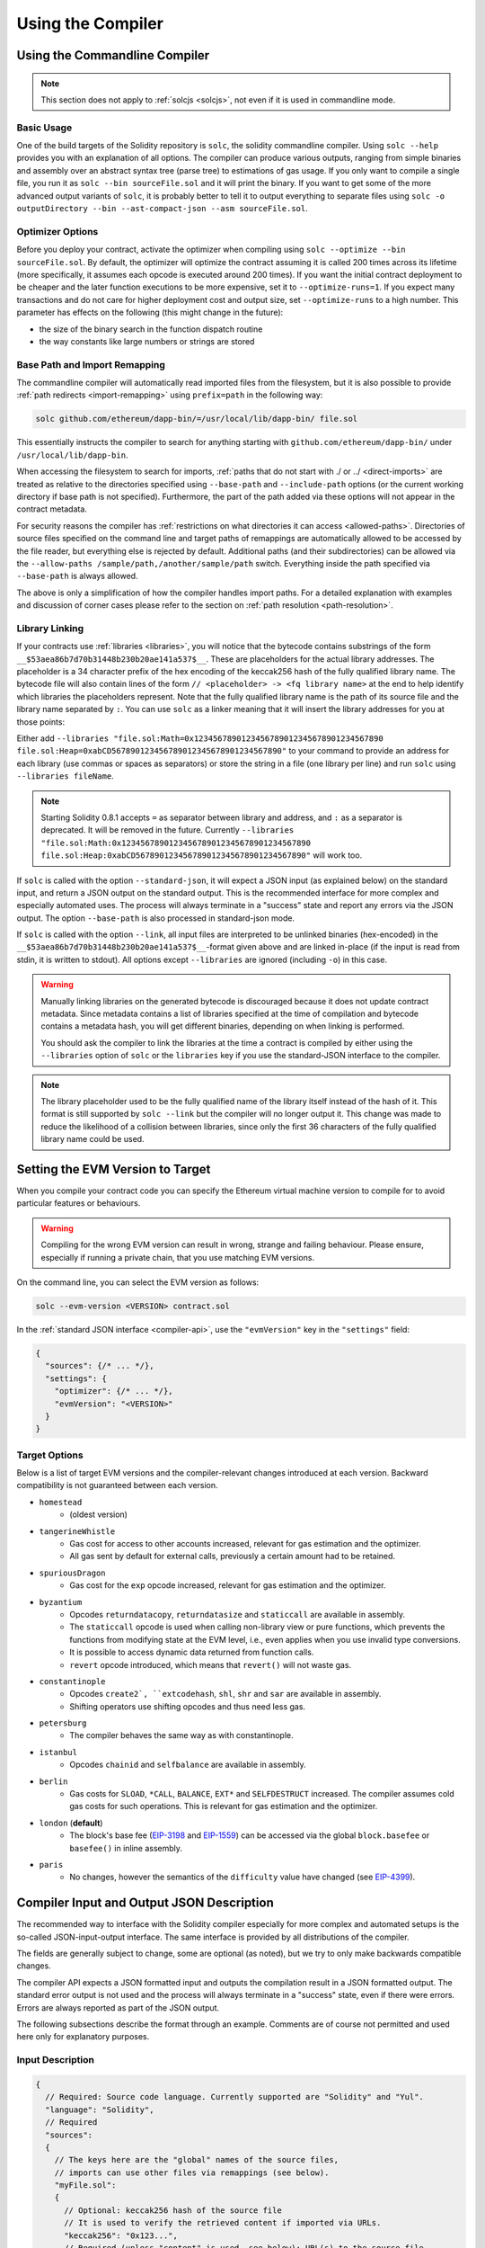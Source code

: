 ******************
Using the Compiler
******************

.. index:: ! commandline compiler, compiler;commandline, ! solc

.. _commandline-compiler:

Using the Commandline Compiler
******************************

.. note::
    This section does not apply to :ref:`solcjs <solcjs>`, not even if it is used in commandline mode.

Basic Usage
-----------

One of the build targets of the Solidity repository is ``solc``, the solidity commandline compiler.
Using ``solc --help`` provides you with an explanation of all options. The compiler can produce various outputs, ranging from simple binaries and assembly over an abstract syntax tree (parse tree) to estimations of gas usage.
If you only want to compile a single file, you run it as ``solc --bin sourceFile.sol`` and it will print the binary. If you want to get some of the more advanced output variants of ``solc``, it is probably better to tell it to output everything to separate files using ``solc -o outputDirectory --bin --ast-compact-json --asm sourceFile.sol``.

Optimizer Options
-----------------

Before you deploy your contract, activate the optimizer when compiling using ``solc --optimize --bin sourceFile.sol``.
By default, the optimizer will optimize the contract assuming it is called 200 times across its lifetime
(more specifically, it assumes each opcode is executed around 200 times).
If you want the initial contract deployment to be cheaper and the later function executions to be more expensive,
set it to ``--optimize-runs=1``. If you expect many transactions and do not care for higher deployment cost and
output size, set ``--optimize-runs`` to a high number.
This parameter has effects on the following (this might change in the future):

- the size of the binary search in the function dispatch routine
- the way constants like large numbers or strings are stored

.. index:: allowed paths, --allow-paths, base path, --base-path, include paths, --include-path

Base Path and Import Remapping
------------------------------

The commandline compiler will automatically read imported files from the filesystem, but
it is also possible to provide :ref:`path redirects <import-remapping>` using ``prefix=path`` in the following way:

.. code-block:: bash

    solc github.com/ethereum/dapp-bin/=/usr/local/lib/dapp-bin/ file.sol

This essentially instructs the compiler to search for anything starting with
``github.com/ethereum/dapp-bin/`` under ``/usr/local/lib/dapp-bin``.

When accessing the filesystem to search for imports, :ref:`paths that do not start with ./
or ../ <direct-imports>` are treated as relative to the directories specified using
``--base-path`` and ``--include-path`` options (or the current working directory if base path is not specified).
Furthermore, the part of the path added via these options will not appear in the contract metadata.

For security reasons the compiler has :ref:`restrictions on what directories it can access <allowed-paths>`.
Directories of source files specified on the command line and target paths of
remappings are automatically allowed to be accessed by the file reader, but everything
else is rejected by default.
Additional paths (and their subdirectories) can be allowed via the
``--allow-paths /sample/path,/another/sample/path`` switch.
Everything inside the path specified via ``--base-path`` is always allowed.

The above is only a simplification of how the compiler handles import paths.
For a detailed explanation with examples and discussion of corner cases please refer to the section on
:ref:`path resolution <path-resolution>`.

.. index:: ! linker, ! --link, ! --libraries
.. _library-linking:

Library Linking
---------------

If your contracts use :ref:`libraries <libraries>`, you will notice that the bytecode contains substrings of the form ``__$53aea86b7d70b31448b230b20ae141a537$__``. These are placeholders for the actual library addresses.
The placeholder is a 34 character prefix of the hex encoding of the keccak256 hash of the fully qualified library name.
The bytecode file will also contain lines of the form ``// <placeholder> -> <fq library name>`` at the end to help
identify which libraries the placeholders represent. Note that the fully qualified library name
is the path of its source file and the library name separated by ``:``.
You can use ``solc`` as a linker meaning that it will insert the library addresses for you at those points:

Either add ``--libraries "file.sol:Math=0x1234567890123456789012345678901234567890 file.sol:Heap=0xabCD567890123456789012345678901234567890"`` to your command to provide an address for each library (use commas or spaces as separators) or store the string in a file (one library per line) and run ``solc`` using ``--libraries fileName``.

.. note::
    Starting Solidity 0.8.1 accepts ``=`` as separator between library and address, and ``:`` as a separator is deprecated. It will be removed in the future. Currently ``--libraries "file.sol:Math:0x1234567890123456789012345678901234567890 file.sol:Heap:0xabCD567890123456789012345678901234567890"`` will work too.

.. index:: --standard-json, --base-path

If ``solc`` is called with the option ``--standard-json``, it will expect a JSON input (as explained below) on the standard input, and return a JSON output on the standard output. This is the recommended interface for more complex and especially automated uses. The process will always terminate in a "success" state and report any errors via the JSON output.
The option ``--base-path`` is also processed in standard-json mode.

If ``solc`` is called with the option ``--link``, all input files are interpreted to be unlinked binaries (hex-encoded) in the ``__$53aea86b7d70b31448b230b20ae141a537$__``-format given above and are linked in-place (if the input is read from stdin, it is written to stdout). All options except ``--libraries`` are ignored (including ``-o``) in this case.

.. warning::
    Manually linking libraries on the generated bytecode is discouraged because it does not update
    contract metadata. Since metadata contains a list of libraries specified at the time of
    compilation and bytecode contains a metadata hash, you will get different binaries, depending
    on when linking is performed.

    You should ask the compiler to link the libraries at the time a contract is compiled by either
    using the ``--libraries`` option of ``solc`` or the ``libraries`` key if you use the
    standard-JSON interface to the compiler.

.. note::
    The library placeholder used to be the fully qualified name of the library itself
    instead of the hash of it. This format is still supported by ``solc --link`` but
    the compiler will no longer output it. This change was made to reduce
    the likelihood of a collision between libraries, since only the first 36 characters
    of the fully qualified library name could be used.

.. _evm-version:
.. index:: ! EVM version, compile target

Setting the EVM Version to Target
*********************************

When you compile your contract code you can specify the Ethereum virtual machine
version to compile for to avoid particular features or behaviours.

.. warning::

   Compiling for the wrong EVM version can result in wrong, strange and failing
   behaviour. Please ensure, especially if running a private chain, that you
   use matching EVM versions.

On the command line, you can select the EVM version as follows:

.. code-block:: shell

  solc --evm-version <VERSION> contract.sol

In the :ref:`standard JSON interface <compiler-api>`, use the ``"evmVersion"``
key in the ``"settings"`` field:

.. code-block:: javascript

    {
      "sources": {/* ... */},
      "settings": {
        "optimizer": {/* ... */},
        "evmVersion": "<VERSION>"
      }
    }

Target Options
--------------

Below is a list of target EVM versions and the compiler-relevant changes introduced
at each version. Backward compatibility is not guaranteed between each version.

- ``homestead``
   - (oldest version)
- ``tangerineWhistle``
   - Gas cost for access to other accounts increased, relevant for gas estimation and the optimizer.
   - All gas sent by default for external calls, previously a certain amount had to be retained.
- ``spuriousDragon``
   - Gas cost for the ``exp`` opcode increased, relevant for gas estimation and the optimizer.
- ``byzantium``
   - Opcodes ``returndatacopy``, ``returndatasize`` and ``staticcall`` are available in assembly.
   - The ``staticcall`` opcode is used when calling non-library view or pure functions, which prevents the functions from modifying state at the EVM level, i.e., even applies when you use invalid type conversions.
   - It is possible to access dynamic data returned from function calls.
   - ``revert`` opcode introduced, which means that ``revert()`` will not waste gas.
- ``constantinople``
   - Opcodes ``create2`, ``extcodehash``, ``shl``, ``shr`` and ``sar`` are available in assembly.
   - Shifting operators use shifting opcodes and thus need less gas.
- ``petersburg``
   - The compiler behaves the same way as with constantinople.
- ``istanbul``
   - Opcodes ``chainid`` and ``selfbalance`` are available in assembly.
- ``berlin``
   - Gas costs for ``SLOAD``, ``*CALL``, ``BALANCE``, ``EXT*`` and ``SELFDESTRUCT`` increased. The
     compiler assumes cold gas costs for such operations. This is relevant for gas estimation and
     the optimizer.
- ``london`` (**default**)
   - The block's base fee (`EIP-3198 <https://eips.ethereum.org/EIPS/eip-3198>`_ and `EIP-1559 <https://eips.ethereum.org/EIPS/eip-1559>`_) can be accessed via the global ``block.basefee`` or ``basefee()`` in inline assembly.
- ``paris``
   - No changes, however the semantics of the ``difficulty`` value have changed (see `EIP-4399 <https://eips.ethereum.org/EIPS/eip-4399>`_).

.. index:: ! standard JSON, ! --standard-json
.. _compiler-api:

Compiler Input and Output JSON Description
******************************************

The recommended way to interface with the Solidity compiler especially for
more complex and automated setups is the so-called JSON-input-output interface.
The same interface is provided by all distributions of the compiler.

The fields are generally subject to change,
some are optional (as noted), but we try to only make backwards compatible changes.

The compiler API expects a JSON formatted input and outputs the compilation result in a JSON formatted output.
The standard error output is not used and the process will always terminate in a "success" state, even
if there were errors. Errors are always reported as part of the JSON output.

The following subsections describe the format through an example.
Comments are of course not permitted and used here only for explanatory purposes.

Input Description
-----------------

.. code-block:: javascript

    {
      // Required: Source code language. Currently supported are "Solidity" and "Yul".
      "language": "Solidity",
      // Required
      "sources":
      {
        // The keys here are the "global" names of the source files,
        // imports can use other files via remappings (see below).
        "myFile.sol":
        {
          // Optional: keccak256 hash of the source file
          // It is used to verify the retrieved content if imported via URLs.
          "keccak256": "0x123...",
          // Required (unless "content" is used, see below): URL(s) to the source file.
          // URL(s) should be imported in this order and the result checked against the
          // keccak256 hash (if available). If the hash doesn't match or none of the
          // URL(s) result in success, an error should be raised.
          // Using the commandline interface only filesystem paths are supported.
          // With the JavaScript interface the URL will be passed to the user-supplied
          // read callback, so any URL supported by the callback can be used.
          "urls":
          [
            "bzzr://56ab...",
            "ipfs://Qma...",
            "/tmp/path/to/file.sol"
            // If files are used, their directories should be added to the command line via
            // `--allow-paths <path>`.
          ]
        },
        "destructible":
        {
          // Optional: keccak256 hash of the source file
          "keccak256": "0x234...",
          // Required (unless "urls" is used): literal contents of the source file
          "content": "contract destructible is owned { function shutdown() { if (msg.sender == owner) selfdestruct(owner); } }"
        }
      },
      // Optional
      "settings":
      {
        // Optional: Stop compilation after the given stage. Currently only "parsing" is valid here
        "stopAfter": "parsing",
        // Optional: Sorted list of remappings
        "remappings": [ ":g=/dir" ],
        // Optional: Optimizer settings
        "optimizer": {
          // Disabled by default.
          // NOTE: enabled=false still leaves some optimizations on. See comments below.
          // WARNING: Before version 0.8.6 omitting the 'enabled' key was not equivalent to setting
          // it to false and would actually disable all the optimizations.
          "enabled": true,
          // Optimize for how many times you intend to run the code.
          // Lower values will optimize more for initial deployment cost, higher
          // values will optimize more for high-frequency usage.
          "runs": 200,
          // Switch optimizer components on or off in detail.
          // The "enabled" switch above provides two defaults which can be
          // tweaked here. If "details" is given, "enabled" can be omitted.
          "details": {
            // The peephole optimizer is always on if no details are given,
            // use details to switch it off.
            "peephole": true,
            // The inliner is always on if no details are given,
            // use details to switch it off.
            "inliner": true,
            // The unused jumpdest remover is always on if no details are given,
            // use details to switch it off.
            "jumpdestRemover": true,
            // Sometimes re-orders literals in commutative operations.
            "orderLiterals": false,
            // Removes duplicate code blocks
            "deduplicate": false,
            // Common subexpression elimination, this is the most complicated step but
            // can also provide the largest gain.
            "cse": false,
            // Optimize representation of literal numbers and strings in code.
            "constantOptimizer": false,
            // The new Yul optimizer. Mostly operates on the code of ABI coder v2
            // and inline assembly.
            // It is activated together with the global optimizer setting
            // and can be deactivated here.
            // Before Solidity 0.6.0 it had to be activated through this switch.
            "yul": false,
            // Tuning options for the Yul optimizer.
            "yulDetails": {
              // Improve allocation of stack slots for variables, can free up stack slots early.
              // Activated by default if the Yul optimizer is activated.
              "stackAllocation": true,
              // Select optimization steps to be applied. It is also possible to modify both the
              // optimization sequence and the clean-up sequence. Instructions for each sequence
              // are separated with the ":" delimiter and the values are provided in the form of
              // optimization-sequence:clean-up-sequence. For more information see
              // "The Optimizer > Selecting Optimizations".
              // This field is optional, and if not provided, the default sequences for both
              // optimization and clean-up are used. If only one of the options is provivded
              // the other will not be run.
              // If only the delimiter ":" is provided then neither the optimization nor the clean-up
              // sequence will be run.
              // If set to an empty value, only the default clean-up sequence is used and
              // no optimization steps are applied.
              "optimizerSteps": "dhfoDgvulfnTUtnIf..."
            }
          }
        },
        // Version of the EVM to compile for.
        // Affects type checking and code generation. Can be homestead,
        // tangerineWhistle, spuriousDragon, byzantium, constantinople, petersburg, istanbul, berlin, london or paris
        "evmVersion": "byzantium",
        // Optional: Change compilation pipeline to go through the Yul intermediate representation.
        // This is false by default.
        "viaIR": true,
        // Optional: Debugging settings
        "debug": {
          // How to treat revert (and require) reason strings. Settings are
          // "default", "strip", "debug" and "verboseDebug".
          // "default" does not inject compiler-generated revert strings and keeps user-supplied ones.
          // "strip" removes all revert strings (if possible, i.e. if literals are used) keeping side-effects
          // "debug" injects strings for compiler-generated internal reverts, implemented for ABI encoders V1 and V2 for now.
          // "verboseDebug" even appends further information to user-supplied revert strings (not yet implemented)
          "revertStrings": "default",
          // Optional: How much extra debug information to include in comments in the produced EVM
          // assembly and Yul code. Available components are:
          // - `location`: Annotations of the form `@src <index>:<start>:<end>` indicating the
          //    location of the corresponding element in the original Solidity file, where:
          //     - `<index>` is the file index matching the `@use-src` annotation,
          //     - `<start>` is the index of the first byte at that location,
          //     - `<end>` is the index of the first byte after that location.
          // - `snippet`: A single-line code snippet from the location indicated by `@src`.
          //     The snippet is quoted and follows the corresponding `@src` annotation.
          // - `*`: Wildcard value that can be used to request everything.
          "debugInfo": ["location", "snippet"]
        },
        // Metadata settings (optional)
        "metadata": {
          // The CBOR metadata is appended at the end of the bytecode by default.
          // Setting this to false omits the metadata from the runtime and deploy time code.
          "appendCBOR": true,
          // Use only literal content and not URLs (false by default)
          "useLiteralContent": true,
          // Use the given hash method for the metadata hash that is appended to the bytecode.
          // The metadata hash can be removed from the bytecode via option "none".
          // The other options are "ipfs" and "bzzr1".
          // If the option is omitted, "ipfs" is used by default.
          "bytecodeHash": "ipfs"
        },
        // Addresses of the libraries. If not all libraries are given here,
        // it can result in unlinked objects whose output data is different.
        "libraries": {
          // The top level key is the the name of the source file where the library is used.
          // If remappings are used, this source file should match the global path
          // after remappings were applied.
          // If this key is an empty string, that refers to a global level.
          "myFile.sol": {
            "MyLib": "0x123123..."
          }
        },
        // The following can be used to select desired outputs based
        // on file and contract names.
        // If this field is omitted, then the compiler loads and does type checking,
        // but will not generate any outputs apart from errors.
        // The first level key is the file name and the second level key is the contract name.
        // An empty contract name is used for outputs that are not tied to a contract
        // but to the whole source file like the AST.
        // A star as contract name refers to all contracts in the file.
        // Similarly, a star as a file name matches all files.
        // To select all outputs the compiler can possibly generate, use
        // "outputSelection: { "*": { "*": [ "*" ], "": [ "*" ] } }"
        // but note that this might slow down the compilation process needlessly.
        //
        // The available output types are as follows:
        //
        // File level (needs empty string as contract name):
        //   ast - AST of all source files
        //
        // Contract level (needs the contract name or "*"):
        //   abi - ABI
        //   devdoc - Developer documentation (natspec)
        //   userdoc - User documentation (natspec)
        //   metadata - Metadata
        //   ir - Yul intermediate representation of the code before optimization
        //   irOptimized - Intermediate representation after optimization
        //   storageLayout - Slots, offsets and types of the contract's state variables.
        //   evm.assembly - New assembly format
        //   evm.legacyAssembly - Old-style assembly format in JSON
        //   evm.bytecode.functionDebugData - Debugging information at function level
        //   evm.bytecode.object - Bytecode object
        //   evm.bytecode.opcodes - Opcodes list
        //   evm.bytecode.sourceMap - Source mapping (useful for debugging)
        //   evm.bytecode.linkReferences - Link references (if unlinked object)
        //   evm.bytecode.generatedSources - Sources generated by the compiler
        //   evm.deployedBytecode* - Deployed bytecode (has all the options that evm.bytecode has)
        //   evm.deployedBytecode.immutableReferences - Map from AST ids to bytecode ranges that reference immutables
        //   evm.methodIdentifiers - The list of function hashes
        //   evm.gasEstimates - Function gas estimates
        //   ewasm.wast - Ewasm in WebAssembly S-expressions format
        //   ewasm.wasm - Ewasm in WebAssembly binary format
        //
        // Note that using a using `evm`, `evm.bytecode`, `ewasm`, etc. will select every
        // target part of that output. Additionally, `*` can be used as a wildcard to request everything.
        //
        "outputSelection": {
          "*": {
            "*": [
              "metadata", "evm.bytecode" // Enable the metadata and bytecode outputs of every single contract.
              , "evm.bytecode.sourceMap" // Enable the source map output of every single contract.
            ],
            "": [
              "ast" // Enable the AST output of every single file.
            ]
          },
          // Enable the abi and opcodes output of MyContract defined in file def.
          "def": {
            "MyContract": [ "abi", "evm.bytecode.opcodes" ]
          }
        },
        // The modelChecker object is experimental and subject to changes.
        "modelChecker":
        {
          // Chose which contracts should be analyzed as the deployed one.
          "contracts":
          {
            "source1.sol": ["contract1"],
            "source2.sol": ["contract2", "contract3"]
          },
          // Choose how division and modulo operations should be encoded.
          // When using `false` they are replaced by multiplication with slack
          // variables. This is the default.
          // Using `true` here is recommended if you are using the CHC engine
          // and not using Spacer as the Horn solver (using Eldarica, for example).
          // See the Formal Verification section for a more detailed explanation of this option.
          "divModNoSlacks": false,
          // Choose which model checker engine to use: all (default), bmc, chc, none.
          "engine": "chc",
          // Choose which types of invariants should be reported to the user: contract, reentrancy.
          "invariants": ["contract", "reentrancy"],
          // Choose whether to output all unproved targets. The default is `false`.
          "showUnproved": true,
          // Choose which solvers should be used, if available.
          // See the Formal Verification section for the solvers description.
          "solvers": ["cvc4", "smtlib2", "z3"],
          // Choose which targets should be checked: constantCondition,
          // underflow, overflow, divByZero, balance, assert, popEmptyArray, outOfBounds.
          // If the option is not given all targets are checked by default,
          // except underflow/overflow for Solidity >=0.8.7.
          // See the Formal Verification section for the targets description.
          "targets": ["underflow", "overflow", "assert"],
          // Timeout for each SMT query in milliseconds.
          // If this option is not given, the SMTChecker will use a deterministic
          // resource limit by default.
          // A given timeout of 0 means no resource/time restrictions for any query.
          "timeout": 20000
        }
      }
    }


Output Description
------------------

.. code-block:: javascript

    {
      // Optional: not present if no errors/warnings/infos were encountered
      "errors": [
        {
          // Optional: Location within the source file.
          "sourceLocation": {
            "file": "sourceFile.sol",
            "start": 0,
            "end": 100
          },
          // Optional: Further locations (e.g. places of conflicting declarations)
          "secondarySourceLocations": [
            {
              "file": "sourceFile.sol",
              "start": 64,
              "end": 92,
              "message": "Other declaration is here:"
            }
          ],
          // Mandatory: Error type, such as "TypeError", "InternalCompilerError", "Exception", etc.
          // See below for complete list of types.
          "type": "TypeError",
          // Mandatory: Component where the error originated, such as "general", "ewasm", etc.
          "component": "general",
          // Mandatory ("error", "warning" or "info", but please note that this may be extended in the future)
          "severity": "error",
          // Optional: unique code for the cause of the error
          "errorCode": "3141",
          // Mandatory
          "message": "Invalid keyword",
          // Optional: the message formatted with source location
          "formattedMessage": "sourceFile.sol:100: Invalid keyword"
        }
      ],
      // This contains the file-level outputs.
      // It can be limited/filtered by the outputSelection settings.
      "sources": {
        "sourceFile.sol": {
          // Identifier of the source (used in source maps)
          "id": 1,
          // The AST object
          "ast": {}
        }
      },
      // This contains the contract-level outputs.
      // It can be limited/filtered by the outputSelection settings.
      "contracts": {
        "sourceFile.sol": {
          // If the language used has no contract names, this field should equal to an empty string.
          "ContractName": {
            // The Ethereum Contract ABI. If empty, it is represented as an empty array.
            // See https://docs.soliditylang.org/en/develop/abi-spec.html
            "abi": [],
            // See the Metadata Output documentation (serialised JSON string)
            "metadata": "{/* ... */}",
            // User documentation (natspec)
            "userdoc": {},
            // Developer documentation (natspec)
            "devdoc": {},
            // Intermediate representation (string)
            "ir": "",
            // See the Storage Layout documentation.
            "storageLayout": {"storage": [/* ... */], "types": {/* ... */} },
            // EVM-related outputs
            "evm": {
              // Assembly (string)
              "assembly": "",
              // Old-style assembly (object)
              "legacyAssembly": {},
              // Bytecode and related details.
              "bytecode": {
                // Debugging data at the level of functions.
                "functionDebugData": {
                  // Now follows a set of functions including compiler-internal and
                  // user-defined function. The set does not have to be complete.
                  "@mint_13": { // Internal name of the function
                    "entryPoint": 128, // Byte offset into the bytecode where the function starts (optional)
                    "id": 13, // AST ID of the function definition or null for compiler-internal functions (optional)
                    "parameterSlots": 2, // Number of EVM stack slots for the function parameters (optional)
                    "returnSlots": 1 // Number of EVM stack slots for the return values (optional)
                  }
                },
                // The bytecode as a hex string.
                "object": "00fe",
                // Opcodes list (string)
                "opcodes": "",
                // The source mapping as a string. See the source mapping definition.
                "sourceMap": "",
                // Array of sources generated by the compiler. Currently only
                // contains a single Yul file.
                "generatedSources": [{
                  // Yul AST
                  "ast": {/* ... */},
                  // Source file in its text form (may contain comments)
                  "contents":"{ function abi_decode(start, end) -> data { data := calldataload(start) } }",
                  // Source file ID, used for source references, same "namespace" as the Solidity source files
                  "id": 2,
                  "language": "Yul",
                  "name": "#utility.yul"
                }],
                // If given, this is an unlinked object.
                "linkReferences": {
                  "libraryFile.sol": {
                    // Byte offsets into the bytecode.
                    // Linking replaces the 20 bytes located there.
                    "Library1": [
                      { "start": 0, "length": 20 },
                      { "start": 200, "length": 20 }
                    ]
                  }
                }
              },
              "deployedBytecode": {
                /* ..., */ // The same layout as above.
                "immutableReferences": {
                  // There are two references to the immutable with AST ID 3, both 32 bytes long. One is
                  // at bytecode offset 42, the other at bytecode offset 80.
                  "3": [{ "start": 42, "length": 32 }, { "start": 80, "length": 32 }]
                }
              },
              // The list of function hashes
              "methodIdentifiers": {
                "delegate(address)": "5c19a95c"
              },
              // Function gas estimates
              "gasEstimates": {
                "creation": {
                  "codeDepositCost": "420000",
                  "executionCost": "infinite",
                  "totalCost": "infinite"
                },
                "external": {
                  "delegate(address)": "25000"
                },
                "internal": {
                  "heavyLifting()": "infinite"
                }
              }
            },
            // Ewasm related outputs
            "ewasm": {
              // S-expressions format
              "wast": "",
              // Binary format (hex string)
              "wasm": ""
            }
          }
        }
      }
    }


انواع خطا
~~~~~~~~~

<<<<<<< HEAD
1. ``JSONError``: جیسون (JSON) ورودی طبق قالبندی مورد نیاز نیست، مثال ورودی، یک شی ای از نوع جیسون (JSON) نیست، زبان استفاده شده پشتیبانی نمی شود، وغیره
2. ``IOError``:  خطا های مربوط به حین پردازش عملیات ورودی-خروجی  و یا خود ورودی/خروجی، مثل لینک URL ای که توسط سرور DNS غیر قابل ترجمه باشد یا عدم تطابق هش (hash) از طرف منبع فراهم کننده.
3. ``ParserError``: کد منبع (source code) با قواعد زبان برنامه نویسی تطابق ندارد.
4. ``DocstringParsingError``:  تگ های NatSpec دربلوک توضیحات توسط کامپایلر یا مفسر خوانده نمی شوند.
5. ``SyntaxError``:  اشتباه نوشتاری ، مثل استفاده از دستور  ``continue`` خارج از حلقه ``for``
6. ``DeclarationError``: تداخل در نام های مشخص کننده ، نا معتبر، غیرقابل ترجمه(توسط کامپایلر یا مفسر) مثل ``Identifier not found`` 
7. ``TypeError``:  خطایی در حالت های متغیرهای سیستم، مثل تبدیل های نا معتبر انواع متغیر، مقدار دهی نا معتبر
8. ``UnimplementedFeatureError``:  این ویژگی توسط کامپایلر پشتیبانی نمی شود، اما انتظار می رود در نسخه های بعدی پشتیبانی شود.
9. ``InternalCompilerError``:  خطای داخلی در کامپایلر اتفاق افتاده است – این مسئله باید به عنوان ایراد گزارش داده شود.
10. ``Exception``: ایراد نا شناخته حین کامپایل کردن - این مسئله باید به عنوان ایراد گزارش داده شود.
11. ``CompilerError``:  استفاده نامعتبر از پشته(stack) کامپایلر- این مسئله باید به عنوان ایراد گزارش داده شود.
12. ``FatalError``:  خطای حاد به درستی پردازش نشده است - این مسئله باید به عنوان ایراد گزارش داده شود.
13. ``Warning``:  یک هشتدار کامپایلر را متوقف نخواهد کرد، اما اگر ممکن باشد باید شناسایی شود.
14. ``Info``: اطلاعاتی که کامپایلر فکر می کند امکان دارد برای برنامه نویس کاربردی باشد، اما خطرناک نیستند و آدرس دهی به آنها ضروری نیست .
=======
1. ``JSONError``: JSON input doesn't conform to the required format, e.g. input is not a JSON object, the language is not supported, etc.
2. ``IOError``: IO and import processing errors, such as unresolvable URL or hash mismatch in supplied sources.
3. ``ParserError``: Source code doesn't conform to the language rules.
4. ``DocstringParsingError``: The NatSpec tags in the comment block cannot be parsed.
5. ``SyntaxError``: Syntactical error, such as ``continue`` is used outside of a ``for`` loop.
6. ``DeclarationError``: Invalid, unresolvable or clashing identifier names. e.g. ``Identifier not found``
7. ``TypeError``: Error within the type system, such as invalid type conversions, invalid assignments, etc.
8. ``UnimplementedFeatureError``: Feature is not supported by the compiler, but is expected to be supported in future versions.
9. ``InternalCompilerError``: Internal bug triggered in the compiler - this should be reported as an issue.
10. ``Exception``: Unknown failure during compilation - this should be reported as an issue.
11. ``CompilerError``: Invalid use of the compiler stack - this should be reported as an issue.
12. ``FatalError``: Fatal error not processed correctly - this should be reported as an issue.
13. ``YulException``: Error during Yul Code generation - this should be reported as an issue.
14. ``Warning``: A warning, which didn't stop the compilation, but should be addressed if possible.
15. ``Info``: Information that the compiler thinks the user might find useful, but is not dangerous and does not necessarily need to be addressed.
>>>>>>> b49dac7a8e02005fbc26e3dbd99e9b40ab79a21c


.. _compiler-tools:

ابزارهای کامپایلر
*****************

ارتقا– سالیدینی
---------------

``solidity-upgrade`` می تواند کمکتان کند بصورت نیمه-اتوماتیک قراردادهای خود را طبق تغییرات جدید زبان بروز رسانی کنید، در حالی که این روش نمی تواند بعضا تمامی تغییرات مورد نیاز در بروزرسانی های جدید زبان را انجام دهد، فعلا بعضی ها را پشتیبانی می کند، اما در بعضی مواقع انجام تنظیمات دستی و تغییرات تکراری نیاز است.

.. note::

    ``solidity-upgrade``  بیشتر قسمت کار را جلو می برد، اما قرارداد های شما در آینده نیازمند تنظیمات دستی خواهد یود. ما توصیه می کنیم از یک برنامه مدیریت کنترل ورژن برای فایل های خود استفاده کنید. این برنامه برای بازبینی و نهایتا به حالت اول برگرداندن فایها کمک می کند.

.. warning::

    تصور نشود که ``solidity-upgrade`` کامل و بدون ایراد است ، بنابراین لطفا با احتیاط استفاده کنید.

چطوری کار می کند
~~~~~~~~~~~~~~~~~

شما می توانید یک یا چند فایل کد سالیدیتی را به ``solidity-upgrade [files]`` ارسال کنید. اگر داخل قایل یا فایلها از دستور ``import`` استفاده کرده اید که اشاره به فایل هایی خارج از دایرکتوری ( مسیر / پوشه )  موجود اشاره می کند. شما نیاز دارید دایرکتوری ( مسیر / پوشه ) فایلهای وارد شده دیگر  را با دستور ``allow-paths [directory]--`` ارسال کنید. با ارسال دستور  ``ignore-missing--``  برای  چشم پوشی  از فایهای نا موجود می توانید استفاده کنید.

``solidity-upgrade``  بر اساس کتابخانه  ``libsolidity`` فایل های کد شما را می تواند بخواند ، کامپایل و آنالیز کند و ممکن است ارتقا رسانی های مناسب را داخل کد های شما پیدا کند.

منظور از ارتقای منبع (source) تغییرات کوچک نوشتاری است. این تغییرات در یک کپی از فایلهای داده شده  داخل حافظه انجام می شود. به صورت پیش فرض قایهای داده شده ارتقا و تغییرات داخل آنها ذخیره می شود، اما با ارسال دستور ``dry-run--`` می توانید کل مراحل ارتقا رسانی را بدون ذخیره تغییرات در فایل های داده شده شبیه سازی کنید.

مراحل ارتقا دو فاز دارد. در فاز اول فایل های سورس خوانده می شوند که در این مرحله عمل ارتقا ممکن نیست ، خطاهای جمع آوری می شوند و قابل گزارش گیری است در صورتی که از دستور ``verbose--``  استفاده شود. هیچ ارتقایی ممکن نیست در این مرحله.

در فاز دوم تمامی منبع ها (sources) کامپایل می شوند و تمامی ماژول های آنالیز ارتقا فعال شده درکنار عمل کامپایل آنها نیز اجرا می شوند. بصورت پیش فرض تمامی ماژول های موجود فعال می شوند.
لطفا برای کسب اطلاعات بیشتر بخش مربوط به :ref:`ماژول های موجود <upgrade-modules>` را مطالعه کنید.


ممکن است نتیجه بعضی خطاها با ارتقا منبع رفع شوند. اگر هیچ خطایی رخ نداد و گزارش داده شد که ارتقا به پایان رسیده است شما موفق شدید.اگر خطاهایی رخ داد و بعضی از ماژول های ارتقا گزارش داده اند که ارتقا با موفقیت به پایان رسیده عمل کامپایل تمامی منبع ها دوباره بر اساس آن ماژول هایی که  گزارش داده اند با موفقیت انجام شده اند از سر گرفته می شود.این مرحله به صورت تکراری طبق ماژول های ارتقایی که اعلام موفقیت آمیز ارتقا را کرده اند انجام می شود. اگر خطاهایی هنوز باقی مانده باشد شما می توانید گزارش آنها را با دستور``verbose--`` بگیرید.
اگر خطایی رخ نداد قرارد داد های شما بروز هستند و می توانند به آخرین نسخه کامپایلر ، خوانده و کامپایل شوند.

.. _upgrade-modules:

ماژول های ارتقا موجود
~~~~~~~~~~~~~~~~~~~~~

+----------------------------+---------+---------------------------------------------------------+
|ماژول                       |نسخه     |توضیحات                                                  |
+============================+=========+=========================================================+
| ``constructor``            | 0.5.0   | برای تعریف تابع سازنده باید از کلمه کلیدی               |
|                            |         | ``constructor`` استفاده کنید                            |
+----------------------------+---------+---------------------------------------------------------+
| ``visibility``             | 0.5.0   | تعریف صریح تابع اجباری است ،                            |
|                            |         | بطور پیش فرض برای ``public``.                           |
+----------------------------+---------+---------------------------------------------------------+
| ``abstract``               | 0.6.0   | تمامی قابلیت های یک قرار استفاده نخواهد کرد             |
|                            |         | از کلمه کلیدی ``abstract`` استفاده خواهد شد.            |
+----------------------------+---------+---------------------------------------------------------+
| ``virtual``                | 0.6.0   | توابعی که در بیرون پیاده سازی نشده اند نیاز دارن        |
|                            |         | با رابط ``virtual`` نشانه گذاری شوند.                   |
+----------------------------+---------+---------------------------------------------------------+
| ``override``               | 0.6.0   | هنگام بازنویسی تابع از کلمه کلیدی،                      |
|                            |         | ``override`` باید استفاده شود.                          |
+----------------------------+---------+---------------------------------------------------------+
| ``dotsyntax``              | 0.7.0   | حالت نوشتاری زیر منسوخ شده است:                         |
|                            |         | ``f.gas(...)()``, ``f.value(...)()`` و                  |
|                            |         | ``(new C).value(...)()``. بجاش به این شکل فراخوانی کنید |
|                            |         | ``f{gas: ..., value: ...}()`` و                         |
|                            |         | ``(new C){value: ...}()``.                              |
+----------------------------+---------+---------------------------------------------------------+
| ``now``                    | 0.7.0   | کلمه کلیدی ``now`` منسوخ شده و                          |
|                            |         | بجاش از ``block.timestamp`` استفاده کنید.               |
+----------------------------+---------+---------------------------------------------------------+
| ``constructor-visibility`` | 0.7.0   | میدان دید توابع سازنده را پاک می کند.                   |
|                            |         |                                                         |
+----------------------------+---------+---------------------------------------------------------+

لطفا نکته های بخش های :doc:`0.5.0 release notes <050-breaking-changes>`,
:doc:`0.6.0 release notes <060-breaking-changes>`,
:doc:`0.7.0 release notes <070-breaking-changes>` و :doc:`0.8.0 release notes <080-breaking-changes>` برای کسب اطلاعات بیشتر مطالعه کنید.

خلاصه
~~~~~

.. code-block:: none

    Usage: solidity-upgrade [options] contract.sol

    Allowed options:
        --help               Show help message and exit.
        --version            Show version and exit.
        --allow-paths path(s)
                             Allow a given path for imports. A list of paths can be
                             supplied by separating them with a comma.
        --ignore-missing     Ignore missing files.
        --modules module(s)  Only activate a specific upgrade module. A list of
                             modules can be supplied by separating them with a comma.
        --dry-run            Apply changes in-memory only and don't write to input
                             file.
        --verbose            Print logs, errors and changes. Shortens output of
                             upgrade patches.
        --unsafe             Accept *unsafe* changes.



گزارش باگ / درخواستهای ویژگی
~~~~~~~~~~~~~~~~~~~~~~~~~~~~

اگر شما باگی پیدا کردید یا در خواست قابلیت(ویژگی) دارید ، لطفا
`یک درخواست <https://github.com/ethereum/solidity/issues/new/choose>`_ در گیت هاب پر کنید.


مثال
~~~~

فرض کنید شما قرارداد ذیل را در ``Source.sol`` دارید:

.. code-block:: Solidity

    pragma solidity >=0.6.0 <0.6.4;
    // This will not compile after 0.7.0
    // SPDX-License-Identifier: GPL-3.0
    contract C {
        // FIXME: remove constructor visibility and make the contract abstract
        constructor() internal {}
    }

    contract D {
        uint time;

        function f() public payable {
            // FIXME: change now to block.timestamp
            time = now;
        }
    }

    contract E {
        D d;

        // FIXME: remove constructor visibility
        constructor() public {}

        function g() public {
            // FIXME: change .value(5) =>  {value: 5}
            d.f.value(5)();
        }
    }



تغییرات مورد نیاز
^^^^^^^^^^^^^^^^^

قرارداد فوق از نسخه 0.7.0 به بعد کامپایل نشده است برای بروزرسانی قرارداد با نسخه بروز سالیدیتی، ماژول های ذیل باید اجرا شوند : ``constractor-visibility`` , ``now`` و ``dotsyntax`` 

لطفا برای کسب اطلاعات بیشتر بخش مربوط به :ref:`ماژول های موجود <upgrade-modules>` را مطالعه کنید.


اجرای ارتقا
^^^^^^^^^^^

پیشنهاد می شود صراحتا با دستور ``modules--``  ماژول های ارتقا را مشخص کنید.

.. code-block:: bash

    solidity-upgrade --modules constructor-visibility,now,dotsyntax Source.sol

همان طور که مشاهده می کنید دستور بالا تغییراتی را در زیر اعمال می کند. لطفا با دقت باز بینی کنید ( pragma بصورت دستی بروز رسانی خواهد شد)

.. code-block:: Solidity

    // SPDX-License-Identifier: GPL-3.0
    pragma solidity >=0.7.0 <0.9.0;
    abstract contract C {
        // FIXME: remove constructor visibility and make the contract abstract
        constructor() {}
    }

    contract D {
        uint time;

        function f() public payable {
            // FIXME: change now to block.timestamp
            time = block.timestamp;
        }
    }

    contract E {
        D d;

        // FIXME: remove constructor visibility
        constructor() {}

        function g() public {
            // FIXME: change .value(5) =>  {value: 5}
            d.f{value: 5}();
        }
    }
